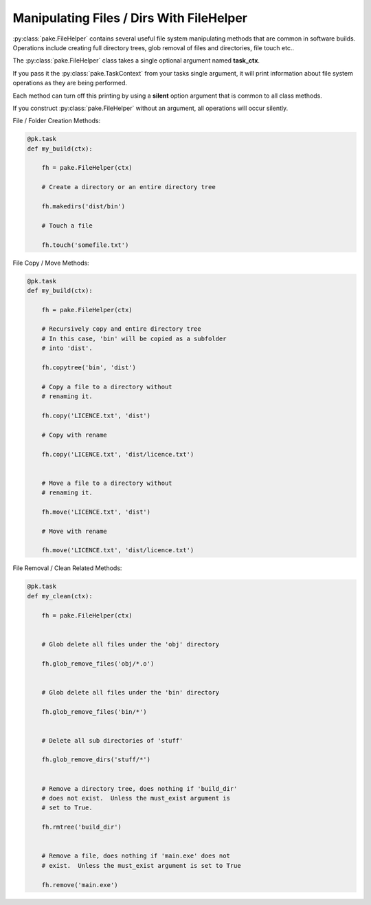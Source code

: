 Manipulating Files / Dirs With FileHelper
=========================================

:py:class:`pake.FileHelper` contains several useful file system manipulating
methods that are common in software builds.  Operations include creating full
directory trees, glob removal of files and directories, file touch etc..

The :py:class:`pake.FileHelper` class takes a single optional argument named **task_ctx**.

If you pass it the :py:class:`pake.TaskContext` from your tasks single argument, it will
print information about file system operations as they are being performed.

Each method can turn off this printing by using a **silent** option argument that is common
to all class methods.

If you construct :py:class:`pake.FileHelper` without an argument, all operations will occur
silently.


File / Folder Creation Methods:

.. code-block:: python


   @pk.task
   def my_build(ctx):

       fh = pake.FileHelper(ctx)

       # Create a directory or an entire directory tree

       fh.makedirs('dist/bin')

       # Touch a file

       fh.touch('somefile.txt')


File Copy / Move Methods:

.. code-block:: python


   @pk.task
   def my_build(ctx):

       fh = pake.FileHelper(ctx)

       # Recursively copy and entire directory tree
       # In this case, 'bin' will be copied as a subfolder
       # into 'dist'.

       fh.copytree('bin', 'dist')

       # Copy a file to a directory without
       # renaming it.

       fh.copy('LICENCE.txt', 'dist')

       # Copy with rename

       fh.copy('LICENCE.txt', 'dist/licence.txt')


       # Move a file to a directory without
       # renaming it.

       fh.move('LICENCE.txt', 'dist')

       # Move with rename

       fh.move('LICENCE.txt', 'dist/licence.txt')


File Removal / Clean Related Methods:

.. code-block:: python

   @pk.task
   def my_clean(ctx):

       fh = pake.FileHelper(ctx)


       # Glob delete all files under the 'obj' directory

       fh.glob_remove_files('obj/*.o')


       # Glob delete all files under the 'bin' directory

       fh.glob_remove_files('bin/*')


       # Delete all sub directories of 'stuff'

       fh.glob_remove_dirs('stuff/*')


       # Remove a directory tree, does nothing if 'build_dir'
       # does not exist.  Unless the must_exist argument is
       # set to True.

       fh.rmtree('build_dir')


       # Remove a file, does nothing if 'main.exe' does not
       # exist.  Unless the must_exist argument is set to True

       fh.remove('main.exe')